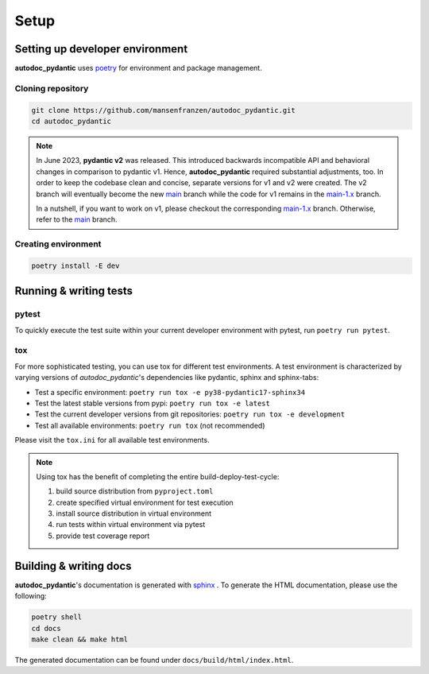 .. _main-1.x: https://github.com/mansenfranzen/autodoc_pydantic/tree/main-1.x
.. _main: https://github.com/mansenfranzen/autodoc_pydantic/tree/main

=====
Setup
=====

--------------------------------
Setting up developer environment
--------------------------------

**autodoc_pydantic** uses `poetry <https://python-poetry.org/>`__ for environment
and package management.

Cloning repository
------------------

.. code-block:: bash

   git clone https://github.com/mansenfranzen/autodoc_pydantic.git
   cd autodoc_pydantic

.. note::

   In June 2023, **pydantic v2** was released. This introduced backwards
   incompatible API and behavioral changes in comparison to pydantic v1. Hence,
   **autodoc_pydantic** required substantial adjustments, too. In order to keep
   the codebase clean and concise, separate versions for v1 and v2 were
   created. The v2 branch will eventually become the new `main`_ branch while
   the code for v1 remains in the `main-1.x`_ branch.

   In a nutshell, if you want to work on v1, please checkout the corresponding
   `main-1.x`_ branch. Otherwise, refer to the `main`_ branch.

Creating environment
--------------------

.. code-block:: bash

   poetry install -E dev

-----------------------
Running & writing tests
-----------------------

pytest
------

To quickly execute the test suite within your current developer environment
with pytest, run ``poetry run pytest``.

tox
---

For more sophisticated testing, you can use tox for different test
environments. A test environment is characterized by varying versions of
*autodoc_pydantic*'s dependencies like pydantic, sphinx and sphinx-tabs:

- Test a specific environment: ``poetry run tox -e py38-pydantic17-sphinx34``
- Test the latest stable versions from pypi: ``poetry run tox -e latest``
- Test the current developer versions from git repositories: ``poetry run tox -e development``
- Test all available environments: ``poetry run tox`` (not recommended)

Please visit the ``tox.ini`` for all available test environments.

.. note::

   Using tox has the benefit of completing the entire build-deploy-test-cycle:

   1. build source distribution from ``pyproject.toml``
   2. create specified virtual environment for test execution
   3. install source distribution in virtual environment
   4. run tests within virtual environment via pytest
   5. provide test coverage report


-----------------------
Building & writing docs
-----------------------

**autodoc_pydantic**'s documentation is generated with `sphinx <https://www.sphinx-doc.org>`_ .
To generate the HTML documentation, please use the following:

.. code-block:: bash

   poetry shell
   cd docs
   make clean && make html

The generated documentation can be found under ``docs/build/html/index.html``.

.. show_versions::